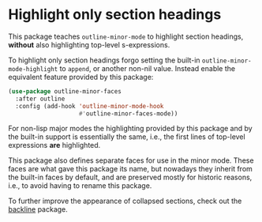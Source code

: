 * Highlight only section headings

This package teaches ~outline-minor-mode~ to highlight section
headings, *without* also highlighting top-level s-expressions.

To highlight only section headings forgo setting the built-in
~outline-minor-mode-highlight~ to ~append~, or another non-nil value.
Instead enable the equivalent feature provided by this package:

#+begin_src emacs-lisp
  (use-package outline-minor-faces
    :after outline
    :config (add-hook 'outline-minor-mode-hook
                      #'outline-minor-faces-mode))
#+end_src

For non-lisp major modes the highlighting provided by this package
and by the built-in support is essentially the same, i.e., the first
lines of top-level expressions *are* highlighted.

This package also defines separate faces for use in the minor mode.
These faces are what gave this package its name, but nowadays they
inherit from the built-in faces by default, and are preserved mostly
for historic reasons, i.e., to avoid having to rename this package.

To further improve the appearance of collapsed sections, check out
the [[https://github.com/tarsius/backline][backline]] package.

#+html: <br><br>
#+html: <a href="https://github.com/tarsius/outline-minor-faces/actions/workflows/compile.yml"><img alt="Compile" src="https://github.com/tarsius/outline-minor-faces/actions/workflows/compile.yml/badge.svg"/></a>
#+html: <a href="https://stable.melpa.org/#/outline-minor-faces"><img alt="MELPA Stable" src="https://stable.melpa.org/packages/outline-minor-faces-badge.svg"/></a>
#+html: <a href="https://melpa.org/#/outline-minor-faces"><img alt="MELPA" src="https://melpa.org/packages/outline-minor-faces-badge.svg"/></a>
